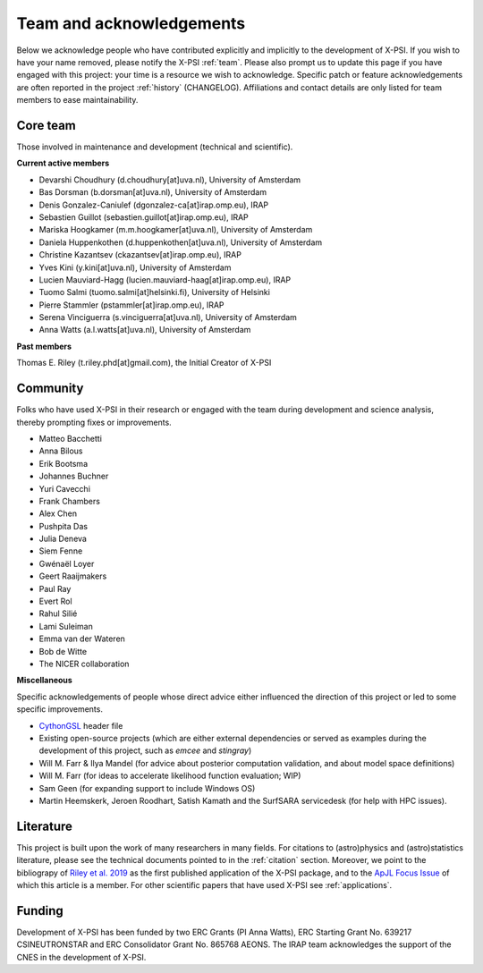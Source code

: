 .. _acknowledgements:

Team and acknowledgements
-------------------------

Below we acknowledge people who have contributed explicitly and implicitly
to the development of X-PSI. If you wish to have your name removed, please
notify the X-PSI :ref:`team`. Please also prompt us to update this page if you
have engaged with this project: your time is a resource we wish to acknowledge.
Specific patch or feature acknowledgements are often reported in the project
:ref:`history` (CHANGELOG). Affiliations and contact details are only listed
for team members to ease maintainability.

.. _team:

Core team
~~~~~~~~~

Those involved in maintenance and development (technical and scientific).

**Current active members**

* Devarshi Choudhury (d.choudhury[at]uva.nl), University of Amsterdam
* Bas Dorsman (b.dorsman[at]uva.nl), University of Amsterdam
* Denis Gonzalez-Caniulef (dgonzalez-ca[at]irap.omp.eu), IRAP
* Sebastien Guillot (sebastien.guillot[at]irap.omp.eu), IRAP
* Mariska Hoogkamer (m.m.hoogkamer[at]uva.nl), University of Amsterdam
* Daniela Huppenkothen (d.huppenkothen[at]uva.nl), University of Amsterdam
* Christine Kazantsev (ckazantsev[at]irap.omp.eu), IRAP
* Yves Kini (y.kini[at]uva.nl), University of Amsterdam
* Lucien Mauviard-Hagg (lucien.mauviard-haag[at]irap.omp.eu), IRAP
* Tuomo Salmi (tuomo.salmi[at]helsinki.fi), University of Helsinki
* Pierre Stammler (pstammler[at]irap.omp.eu), IRAP
* Serena Vinciguerra (s.vinciguerra[at]uva.nl), University of Amsterdam
* Anna Watts (a.l.watts[at]uva.nl), University of Amsterdam

**Past members**

Thomas E. Riley (t.riley.phd[at]gmail.com), the Initial Creator of X-PSI


.. _community:

Community
~~~~~~~~~

Folks who have used X-PSI in their research or engaged with the team during
development and science analysis, thereby prompting fixes or
improvements.

* Matteo Bacchetti
* Anna Bilous
* Erik Bootsma
* Johannes Buchner
* Yuri Cavecchi
* Frank Chambers
* Alex Chen
* Pushpita Das
* Julia Deneva
* Siem Fenne
* Gwénaël Loyer
* Geert Raaijmakers
* Paul Ray
* Evert Rol
* Rahul Silié
* Lami Suleiman
* Emma van der Wateren
* Bob de Witte
* The NICER collaboration

**Miscellaneous**

Specific acknowledgements of people whose direct advice either influenced the
direction of this project or led to some specific improvements.

* `CythonGSL <https://github.com/twiecki/CythonGSL>`_ header file
* Existing open-source projects (which are either external dependencies or
  served as examples during the development of this project, such as *emcee*
  and *stingray*)
* Will M. Farr & Ilya Mandel (for advice about posterior computation validation,
  and about model space definitions)
* Will M. Farr (for ideas to accelerate likelihood function evaluation; WIP)
* Sam Geen (for expanding support to include Windows OS)
* Martin Heemskerk, Jeroen Roodhart, Satish Kamath and the SurfSARA servicedesk (for help with HPC issues).

Literature
~~~~~~~~~~

This project is built upon the work of many researchers in many fields. For
citations to (astro)physics and (astro)statistics literature, please see the
technical documents pointed to in the :ref:`citation` section. Moreover, we
point to the bibliograpy of `Riley et al. 2019 <https://ui.adsabs.harvard.edu/abs/2019ApJ...887L..21R/abstract>`_ as the first published application of
the X-PSI package, and to the `ApJL Focus Issue <https://iopscience.iop.org/journal/2041-8205/page/Focus_on_NICER_Constraints_on_the_Dense_Matter_Equation_of_State>`_
of which this article is a member. For other scientific papers that have used 
X-PSI see :ref:`applications`.


.. _funding:

Funding
~~~~~~~

Development of X-PSI has been funded by two ERC Grants (PI Anna Watts), 
ERC Starting Grant No. 639217 CSINEUTRONSTAR and ERC Consolidator 
Grant No. 865768 AEONS. The IRAP team acknowledges the support of
the CNES in the development of X-PSI.
